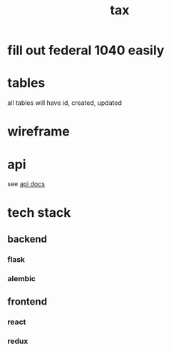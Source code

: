 #+title: tax

* fill out federal 1040 easily

* tables

  all tables will have id, created, updated

  [[./schema.svg]]

* wireframe

  [[./wireframe.jpg]]

* api
  see [[file:api.org][api docs]]
* tech stack
** backend
*** flask
*** alembic
** frontend
*** react
*** redux
